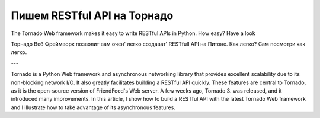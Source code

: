 ============================
Пишем RESTful API на Торнадо
============================

The Tornado Web framework makes it easy to write RESTful APIs in Python. How easy? Have a look

Торнадо Веб Фреймворк позволит вам очен' легко создават' RESTfull API на Питоне. Как легко? Сам посмотри как легко.

---


Tornado is a Python Web framework and asynchronous networking library that provides excellent scalability due to its non-blocking network I/O. It also greatly facilitates building a RESTful API quickly. These features are central to Tornado, as it is the open-source version of FriendFeed's Web server. A few weeks ago, Tornado 3.  was released, and it introduced many improvements. In this article, I show how to build a RESTful API with the latest Tornado Web framework and I illustrate how to take advantage of its asynchronous features.

